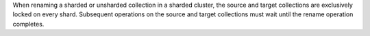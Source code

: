 When renaming a sharded or unsharded collection in a sharded cluster,
the source and target collections are exclusively locked on every shard.
Subsequent operations on the source and target collections must wait
until the rename operation completes.